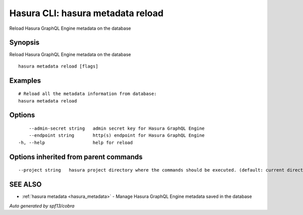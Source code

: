 .. _hasura_metadata_reload:

Hasura CLI: hasura metadata reload
----------------------------------

Reload Hasura GraphQL Engine metadata on the database

Synopsis
~~~~~~~~


Reload Hasura GraphQL Engine metadata on the database

::

  hasura metadata reload [flags]

Examples
~~~~~~~~

::

    # Reload all the metadata information from database:
    hasura metadata reload

Options
~~~~~~~

::

      --admin-secret string   admin secret key for Hasura GraphQL Engine
      --endpoint string       http(s) endpoint for Hasura GraphQL Engine
  -h, --help                  help for reload

Options inherited from parent commands
~~~~~~~~~~~~~~~~~~~~~~~~~~~~~~~~~~~~~~

::

      --project string   hasura project directory where the commands should be executed. (default: current directory)

SEE ALSO
~~~~~~~~

* :ref:`hasura metadata <hasura_metadata>` 	 - Manage Hasura GraphQL Engine metadata saved in the database

*Auto generated by spf13/cobra*
